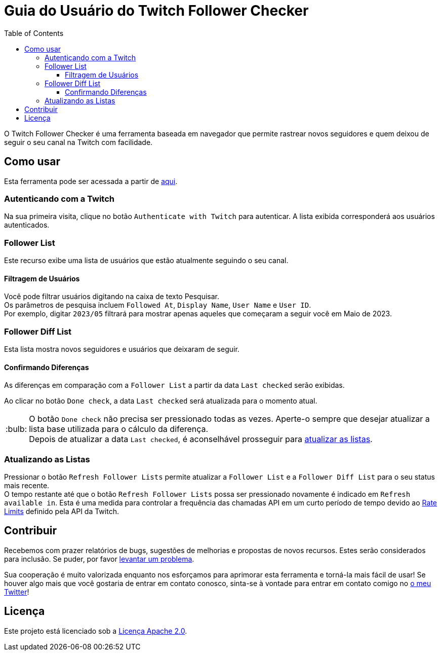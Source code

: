 :version: 1.3.0
:tip-caption: :bulb:
:toc:
:toclevels: 3

= Guia do Usuário do Twitch Follower Checker

O Twitch Follower Checker é uma ferramenta baseada em navegador que permite rastrear novos seguidores e quem deixou de seguir o seu canal na Twitch com facilidade.

== Como usar

Esta ferramenta pode ser acessada a partir de https://twitch-follower-checker.devkey.jp/list/[aqui].

=== Autenticando com a Twitch

Na sua primeira visita, clique no botão `Authenticate with Twitch` para autenticar. A lista exibida corresponderá aos usuários autenticados.

=== Follower List

Este recurso exibe uma lista de usuários que estão atualmente seguindo o seu canal.

==== Filtragem de Usuários

Você pode filtrar usuários digitando na caixa de texto Pesquisar. +
Os parâmetros de pesquisa incluem `Followed At`, `Display Name`, `User Name` e `User ID`. +
Por exemplo, digitar `2023/05` filtrará para mostrar apenas aqueles que começaram a seguir você em Maio de 2023.

=== Follower Diff List

Esta lista mostra novos seguidores e usuários que deixaram de seguir.

==== Confirmando Diferenças

As diferenças em comparação com a `Follower List` a partir da data `Last checked` serão exibidas.

Ao clicar no botão `Done check`, a data `Last checked` será atualizada para o momento atual.
[TIP]
O botão `Done check` não precisa ser pressionado todas as vezes. Aperte-o sempre que desejar atualizar a lista base utilizada para o cálculo da diferença. +
Depois de atualizar a data `Last checked`, é aconselhável prosseguir para <<refreshing-lists, atualizar as listas>>.

[[refreshing-lists]]
=== Atualizando as Listas
Pressionar o botão `Refresh Follower Lists` permite atualizar a `Follower List` e a `Follower Diff List` para o seu status mais recente. +
O tempo restante até que o botão `Refresh Follower Lists` possa ser pressionado novamente é indicado em `Refresh available in`. Esta é uma medida para controlar a frequência das chamadas API em um curto período de tempo devido ao link:https://dev.twitch.tv/docs/api/guide/#twitch-rate-limits[Rate Limits] definido pela API da Twitch.

== Contribuir

Recebemos com prazer relatórios de bugs, sugestões de melhorias e propostas de novos recursos. Estes serão considerados para inclusão. Se puder, por favor https://github.com/NPJigaK/twitch-follower-checker/issues/new[levantar um problema].

Sua cooperação é muito valorizada enquanto nos esforçamos para aprimorar esta ferramenta e torná-la mais fácil de usar! Se houver algo mais que você gostaria de entrar em contato conosco, sinta-se à vontade para entrar em contato comigo no https://twitter.com/KagiJPN[o meu Twitter]!

== Licença

Este projeto está licenciado sob a https://github.com/NPJigaK/twitch-follower-checker/blob/main/LICENSE[Licença Apache 2.0].
